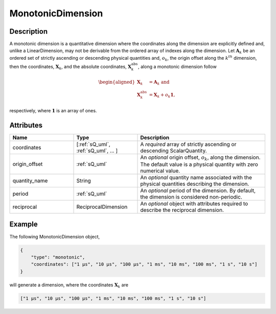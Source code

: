 
MonotonicDimension
^^^^^^^^^^^^^^^^^^

.. only:: html

  Generalized Class
  """""""""""""""""

  .. raw:: html

      <a class="btn btn-default" href=./dimension.html#dimension-uml>
      Dimension </a>


Description
"""""""""""

A monotonic dimension is a quantitative dimension where the coordinates along
the dimension are explicitly defined and, unlike a LinearDimension, may not
be derivable from the ordered array of indexes along the dimension.
Let :math:`\mathbf{A}_k` be an ordered set of strictly ascending or descending
physical quantities and, :math:`o_k`, the origin offset along the
:math:`k^{th}` dimension, then the coordinates, :math:`\mathbf{X}_k`, and the
absolute coordinates, :math:`\mathbf{X}_k^\mathrm{abs}`, along a monotonic
dimension follow

.. math::
    \begin{aligned}
    \mathbf{X}_k &= \mathbf{A}_k \text{ and}\\
    \mathbf{X}_k^\mathrm{abs} &= \mathbf{X}_k + o_k \mathbf{1},
    \end{aligned}

respectively, where :math:`\mathbf{1}` is an array of ones.

Attributes
""""""""""

.. cssclass:: table-bordered table-hover centered table-striped

.. list-table::
  :widths: 25 25 50
  :header-rows: 1

  * - Name
    - Type
    - Description

  * - coordinates
    - [:ref:`sQ_uml`, :ref:`sQ_uml`, ... ]
    - A `required` array of strictly ascending or descending ScalarQuantity.

  * - origin_offset
    - :ref:`sQ_uml`
    - An `optional` origin offset, :math:`o_k`, along the dimension. The
      default value is a physical quantity with zero numerical value.

  * - quantity_name
    - String
    - An `optional` quantity name associated with the physical quantities
      describing the dimension.

  * - period
    - :ref:`sQ_uml`
    - An `optional` period of the dimension. By default, the dimension is
      considered non-periodic.

  * - reciprocal
    - ReciprocalDimension
    - An `optional` object with attributes required to describe the reciprocal
      dimension.


Example
"""""""

The following MonotonicDimension object,

.. code::

    {
        "type": "monotonic",
        "coordinates": ["1 µs", "10 µs", "100 µs", "1 ms", "10 ms", "100 ms", "1 s", "10 s"]
    }

will generate a dimension, where the coordinates :math:`\mathbf{X}_k` are

.. code::

    ["1 µs", "10 µs", "100 µs", "1 ms", "10 ms", "100 ms", "1 s", "10 s"]
